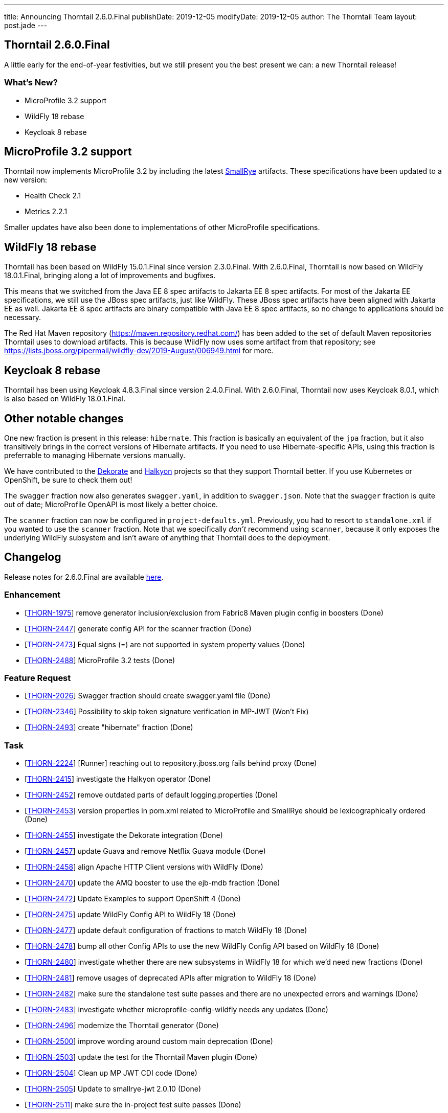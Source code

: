 ---
title: Announcing Thorntail 2.6.0.Final
publishDate: 2019-12-05
modifyDate: 2019-12-05
author: The Thorntail Team
layout: post.jade
---

== Thorntail 2.6.0.Final

A little early for the end-of-year festivities, but we still present you the best present we can: a new Thorntail release!

=== What's New?

* MicroProfile 3.2 support
* WildFly 18 rebase
* Keycloak 8 rebase

++++
<!-- more -->
++++

== MicroProfile 3.2 support

Thorntail now implements MicroProfile 3.2 by including the latest https://www.smallrye.io/[SmallRye] artifacts.
These specifications have been updated to a new version:

* Health Check 2.1
* Metrics 2.2.1

Smaller updates have also been done to implementations of other MicroProfile specifications.

== WildFly 18 rebase

Thorntail has been based on WildFly 15.0.1.Final since version 2.3.0.Final.
With 2.6.0.Final, Thorntail is now based on WildFly 18.0.1.Final, bringing along a lot of improvements and bugfixes.

This means that we switched from the Java EE 8 spec artifacts to Jakarta EE 8 spec artifacts.
For most of the Jakarta EE specifications, we still use the JBoss spec artifacts, just like WildFly.
These JBoss spec artifacts have been aligned with Jakarta EE as well.
Jakarta EE 8 spec artifacts are binary compatible with Java EE 8 spec artifacts, so no change to applications should be necessary.

The Red Hat Maven repository (https://maven.repository.redhat.com/) has been added to the set of default Maven repositories Thorntail uses to download artifacts.
This is because WildFly now uses some artifact from that repository; see https://lists.jboss.org/pipermail/wildfly-dev/2019-August/006949.html for more.

== Keycloak 8 rebase

Thorntail has been using Keycloak 4.8.3.Final since version 2.4.0.Final.
With 2.6.0.Final, Thorntail now uses Keycloak 8.0.1, which is also based on WildFly 18.0.1.Final.

== Other notable changes

One new fraction is present in this release: `hibernate`.
This fraction is basically an equivalent of the `jpa` fraction, but it also transitively brings in the correct versions of Hibernate artifacts.
If you need to use Hibernate-specific APIs, using this fraction is preferrable to managing Hibernate versions manually.

We have contributed to the http://dekorate.io/[Dekorate] and http://halkyon.io/[Halkyon] projects so that they support Thorntail better.
If you use Kubernetes or OpenShift, be sure to check them out!

The `swagger` fraction now also generates `swagger.yaml`, in addition to `swagger.json`.
Note that the `swagger` fraction is quite out of date; MicroProfile OpenAPI is most likely a better choice.

The `scanner` fraction can now be configured in `project-defaults.yml`.
Previously, you had to resort to `standalone.xml` if you wanted to use the `scanner` fraction.
Note that we specifically _don't_ recommend using `scanner`, because it only exposes the underlying WildFly subsystem and isn't aware of anything that Thorntail does to the deployment.

== Changelog
Release notes for 2.6.0.Final are available https://issues.redhat.com/secure/ReleaseNote.jspa?projectId=12317020&version=12342530[here].

=== Enhancement
* [https://issues.redhat.com/browse/THORN-1975[THORN-1975]] remove generator inclusion/exclusion from Fabric8 Maven plugin config in boosters (Done)
* [https://issues.redhat.com/browse/THORN-2447[THORN-2447]] generate config API for the scanner fraction (Done)
* [https://issues.redhat.com/browse/THORN-2473[THORN-2473]] Equal signs (=) are not supported in system property values (Done)
* [https://issues.redhat.com/browse/THORN-2488[THORN-2488]] MicroProfile 3.2 tests (Done)

=== Feature Request
* [https://issues.redhat.com/browse/THORN-2026[THORN-2026]] Swagger fraction should create swagger.yaml file (Done)
* [https://issues.redhat.com/browse/THORN-2346[THORN-2346]] Possibility to skip token signature verification in MP-JWT (Won't Fix)
* [https://issues.redhat.com/browse/THORN-2493[THORN-2493]] create "hibernate" fraction (Done)

=== Task
* [https://issues.redhat.com/browse/THORN-2224[THORN-2224]] [Runner] reaching out to repository.jboss.org fails behind proxy (Done)
* [https://issues.redhat.com/browse/THORN-2415[THORN-2415]] investigate the Halkyon operator (Done)
* [https://issues.redhat.com/browse/THORN-2452[THORN-2452]] remove outdated parts of default logging.properties (Done)
* [https://issues.redhat.com/browse/THORN-2453[THORN-2453]] version properties in pom.xml related to MicroProfile and SmallRye should be lexicographically ordered (Done)
* [https://issues.redhat.com/browse/THORN-2455[THORN-2455]] investigate the Dekorate integration (Done)
* [https://issues.redhat.com/browse/THORN-2457[THORN-2457]] update Guava and remove Netflix Guava module (Done)
* [https://issues.redhat.com/browse/THORN-2458[THORN-2458]] align Apache HTTP Client versions with WildFly (Done)
* [https://issues.redhat.com/browse/THORN-2470[THORN-2470]] update the AMQ booster to use the ejb-mdb fraction (Done)
* [https://issues.redhat.com/browse/THORN-2472[THORN-2472]] Update Examples to support OpenShift 4 (Done)
* [https://issues.redhat.com/browse/THORN-2475[THORN-2475]] update WildFly Config API to WildFly 18 (Done)
* [https://issues.redhat.com/browse/THORN-2477[THORN-2477]] update default configuration of fractions to match WildFly 18 (Done)
* [https://issues.redhat.com/browse/THORN-2478[THORN-2478]] bump all other Config APIs to use the new WildFly Config API based on WildFly 18 (Done)
* [https://issues.redhat.com/browse/THORN-2480[THORN-2480]] investigate whether there are new subsystems in WildFly 18 for which we'd need new fractions (Done)
* [https://issues.redhat.com/browse/THORN-2481[THORN-2481]] remove usages of deprecated APIs after migration to WildFly 18 (Done)
* [https://issues.redhat.com/browse/THORN-2482[THORN-2482]] make sure the standalone test suite passes and there are no unexpected errors and warnings (Done)
* [https://issues.redhat.com/browse/THORN-2483[THORN-2483]] investigate whether microprofile-config-wildfly needs any updates (Done)
* [https://issues.redhat.com/browse/THORN-2496[THORN-2496]] modernize the Thorntail generator (Done)
* [https://issues.redhat.com/browse/THORN-2500[THORN-2500]] improve wording around custom main deprecation (Done)
* [https://issues.redhat.com/browse/THORN-2503[THORN-2503]] update the test for the Thorntail Maven plugin (Done)
* [https://issues.redhat.com/browse/THORN-2504[THORN-2504]]  Clean up MP JWT CDI code  (Done)
* [https://issues.redhat.com/browse/THORN-2505[THORN-2505]] Update to smallrye-jwt 2.0.10 (Done)
* [https://issues.redhat.com/browse/THORN-2511[THORN-2511]] make sure the in-project test suite passes (Done)
* [https://issues.redhat.com/browse/THORN-2515[THORN-2515]] review "TODO WF18" comments (Done)
* [https://issues.redhat.com/browse/THORN-2516[THORN-2516]] add Red Hat Maven repository to the set of default repositories (Done)

=== Bug
* [https://issues.redhat.com/browse/THORN-2303[THORN-2303]] Request with JWT Token without groups claim throws ResteasyViolationException (Cannot Reproduce)
* [https://issues.redhat.com/browse/THORN-2323[THORN-2323]] After upgrade from 2018.5.0 Security Context is not working anymore (Cannot Reproduce)
* [https://issues.redhat.com/browse/THORN-2354[THORN-2354]] wrong license headers in some files in the main codebase (Done)
* [https://issues.redhat.com/browse/THORN-2445[THORN-2445]] old groupId org.wildfly.swarm.cli (Done)
* [https://issues.redhat.com/browse/THORN-2448[THORN-2448]] the circuit breaker example uses MP RestClient wrongly (Done)
* [https://issues.redhat.com/browse/THORN-2459[THORN-2459]] multiple SmallRye Config versions in uberjar, old one used at runtime (Done)
* [https://issues.redhat.com/browse/THORN-2466[THORN-2466]] Resteasy does not use Jackson ObjectMapper from JacksonJsonProvider  (Done)
* [https://issues.redhat.com/browse/THORN-2492[THORN-2492]] Maven plugin ignores exclusions when creating wildfly-swarm-manifest.yaml (Done)
* [https://issues.redhat.com/browse/THORN-2495[THORN-2495]] tests in cache booster fail if the JDG image needs to be downloaded first (Done)
* [https://issues.redhat.com/browse/THORN-2498[THORN-2498]] Cannot import jboss-annotations-api_1.3_spec (Done)
* [https://issues.redhat.com/browse/THORN-2507[THORN-2507]] Runner doesn't work with Keycloak (Done)
* [https://issues.redhat.com/browse/THORN-2508[THORN-2508]] jaxrs-jsonb fraction doesn't bring in jaxrs-jsonp (Done)
* [https://issues.redhat.com/browse/THORN-2512[THORN-2512]] the "web" fraction (and standalone server) doesn't include JSON-B (Done)
* [https://issues.redhat.com/browse/THORN-2513[THORN-2513]] testsuite-ejb-remote fails after update to WildFly 18 (Done)

=== Component Upgrade
* [https://issues.redhat.com/browse/THORN-2446[THORN-2446]] bump all Config APIs to 1.8 (Done)
* [https://issues.redhat.com/browse/THORN-2449[THORN-2449]] some OpenTracing libraries need to be updated (Done)
* [https://issues.redhat.com/browse/THORN-2450[THORN-2450]] update jose4j to 0.6.5 (Done)
* [https://issues.redhat.com/browse/THORN-2464[THORN-2464]] update to latest SmallRye releases (except Config, which should be downgraded to 1.3.6) (Done)
* [https://issues.redhat.com/browse/THORN-2467[THORN-2467]] Update to smallrye-jwt 2.0.3 (Done)
* [https://issues.redhat.com/browse/THORN-2468[THORN-2468]] update to SmallRye Fault Tolerance 2.0.12 (Done)
* [https://issues.redhat.com/browse/THORN-2469[THORN-2469]] update to RESTEasy 3.9.0.Final (Done)
* [https://issues.redhat.com/browse/THORN-2476[THORN-2476]] bump WildFly and related dependencies from 15.0.1.Final to 18.0.1.Final (Done)
* [https://issues.redhat.com/browse/THORN-2479[THORN-2479]] update JBoss Modules and also our overrides (Done)
* [https://issues.redhat.com/browse/THORN-2489[THORN-2489]] Health Check 2.1 (Done)
* [https://issues.redhat.com/browse/THORN-2490[THORN-2490]] Metrics 2.2.1 (Done)
* [https://issues.redhat.com/browse/THORN-2491[THORN-2491]] update to MicroProfile Fault Tolerance 2.0.2 and corresponding SmallRye Fault Tolerance (Done)
* [https://issues.redhat.com/browse/THORN-2497[THORN-2497]] Update jsf-impl in JSF fraction (Done)
* [https://issues.redhat.com/browse/THORN-2506[THORN-2506]] move from Java EE spec artifacts to Jakarta artifacts (Done)
* [https://issues.redhat.com/browse/THORN-2510[THORN-2510]] update Jandex and Jackson in the fraction plugin (Done)
* [https://issues.redhat.com/browse/THORN-2514[THORN-2514]] update to Keycloak 8 (Done)
* [https://issues.redhat.com/browse/THORN-2518[THORN-2518]] update to MicroProfile RestClient 1.3.4 (Done)
* [https://issues.redhat.com/browse/THORN-2519[THORN-2519]] update to SmallRye OpenAPI 1.1.20 (Done)
* [https://issues.redhat.com/browse/THORN-2520[THORN-2520]] update to Keycloak 8.0.1 (Done)

=== Documentation
* [https://issues.redhat.com/browse/THORN-2460[THORN-2460]] thorntail.classpath system property can be used also for uberjars (Done)
* [https://issues.redhat.com/browse/THORN-2494[THORN-2494]] Provide minimal documentation for io.thorntail:cli fraction (Done)

=== Epic
* [https://issues.redhat.com/browse/THORN-2474[THORN-2474]] Update to WildFly 18 (Done)
* [https://issues.redhat.com/browse/THORN-2487[THORN-2487]] SmallRye MP 3.2 Impls (Done)

== Thank you, Contributors!

We appreciate all of our contributors since the last release:

=== Core
* Sergey Beryozkin
* George Gastaldi
* Markus Heberling
* Marián Macik
* Scott Marlow
* Sam Olsen
* Thomas Petit
* Harsha Ramesh
* Michal Szynkiewicz
* Ladislav Thon

=== Examples
* Harsha Ramesh
* Ladislav Thon
